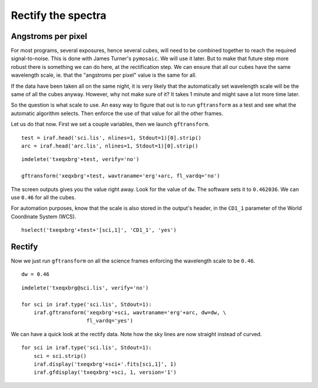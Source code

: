 .. transform.rst

.. _transform:

*******************
Rectify the spectra
*******************
.. image:: _graphics/GMOSIFU-ProcessChart_Science.png
   :scale: 20%
   :align: right

.. image:: _graphics/GMOSIFU-DRChart_transform.png
   :scale: 20%
   :align: right

Angstroms per pixel
===================
For most programs, several exposures, hence several cubes, will need to be
combined together to reach the required signal-to-noise.  This is done
with James Turner's ``pymosaic``.  We will use it later.  But to make that
future step more robust there is something we can do here, at the rectification
step.  We can ensure that all our cubes have the same wavelength scale, ie.
that the "angstroms per pixel" value is the same for all.

If the data have been taken all on the same night, it is very likely that the
automatically set wavelength scale will be the same of all the cubes anyway.  However, why
not make sure of it?  It takes 1 minute and might save a lot more
time later.

So the question is what scale to use.  An easy way to figure that out is
to run ``gftransform`` as a test and see what the automatic algorithm
selects.  Then enforce the use of that value for all the other frames.

Let us do that now.  First we set a couple variables, then we launch
``gftransform``.

::

    test = iraf.head('sci.lis', nlines=1, Stdout=1)[0].strip()
    arc = iraf.head('arc.lis', nlines=1, Stdout=1)[0].strip()

::

    imdelete('txeqxbrg'+test, verify='no')

    gftransform('xeqxbrg'+test, wavtraname='erg'+arc, fl_vardq='no')

The screen outputs gives you the value right away.  Look for the value of
``dw``.  The software sets it to ``0.462036``.  We can use ``0.46`` for
all the cubes.

For automation purposes, know that the scale is also stored in the output's
header, in the ``CD1_1`` parameter of the World Coordinate System (WCS).

::

    hselect('txeqxbrg'+test+'[sci,1]', 'CD1_1', 'yes')


Rectify
=======

Now we just run ``gftransform`` on all the science frames enforcing the
wavelength scale to be ``0.46``.

::

    dw = 0.46

::

    imdelete('txeqxbrg@sci.lis', verify='no')

    for sci in iraf.type('sci.lis', Stdout=1):
        iraf.gftransform('xeqxbrg'+sci, wavtraname='erg'+arc, dw=dw, \
                         fl_vardq='yes')


We can have a quick look at the rectify data.  Note how the sky lines are
now straight instead of curved.

::

    for sci in iraf.type('sci.lis', Stdout=1):
        sci = sci.strip()
        iraf.display('txeqxbrg'+sci+'.fits[sci,1]', 1)
        iraf.gfdisplay('txeqxbrg'+sci, 1, version='1')

.. image:: _graphics/transform_after.png
   :scale: 90%
   :align: right
